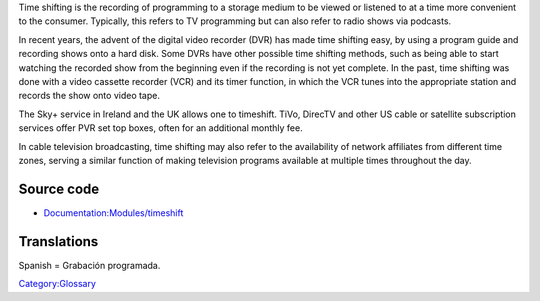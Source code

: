 .. raw:: mediawiki

   {{Wikipedia|Timeshift}}

Time shifting is the recording of programming to a storage medium to be viewed or listened to at a time more convenient to the consumer. Typically, this refers to TV programming but can also refer to radio shows via podcasts.

In recent years, the advent of the digital video recorder (DVR) has made time shifting easy, by using a program guide and recording shows onto a hard disk. Some DVRs have other possible time shifting methods, such as being able to start watching the recorded show from the beginning even if the recording is not yet complete. In the past, time shifting was done with a video cassette recorder (VCR) and its timer function, in which the VCR tunes into the appropriate station and records the show onto video tape.

The Sky+ service in Ireland and the UK allows one to timeshift. TiVo, DirecTV and other US cable or satellite subscription services offer PVR set top boxes, often for an additional monthly fee.

In cable television broadcasting, time shifting may also refer to the availability of network affiliates from different time zones, serving a similar function of making television programs available at multiple times throughout the day.

Source code
-----------

-  `Documentation:Modules/timeshift <Documentation:Modules/timeshift>`__

Translations
------------

Spanish = Grabación programada.

`Category:Glossary <Category:Glossary>`__
